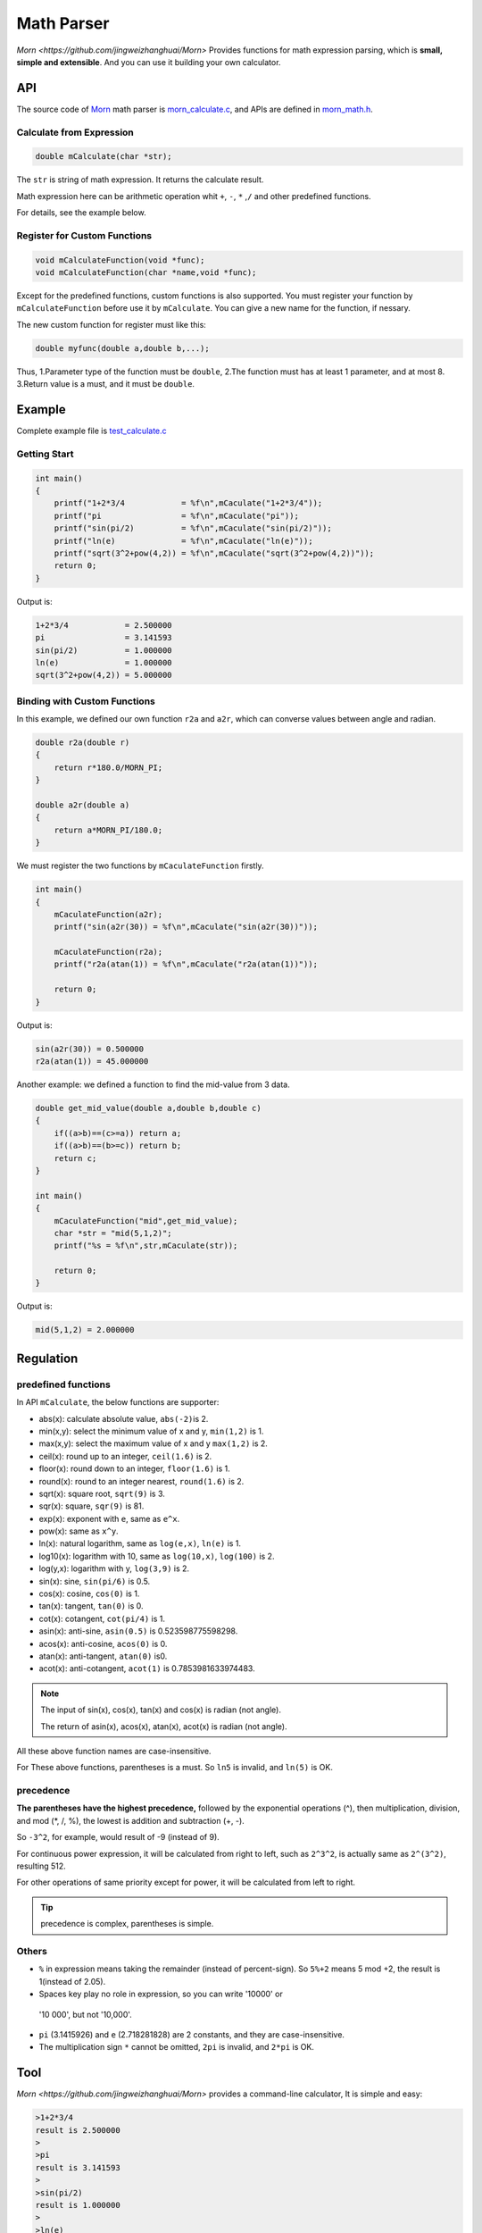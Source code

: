 .. _header-n0:

Math Parser
===========

`Morn <https://github.com/jingweizhanghuai/Morn>` Provides functions for math expression parsing, which is **small,
simple and extensible**. And you can use it building your own calculator.

.. _header-n5:

API
---

The source code of `Morn <https://github.com/jingweizhanghuai/Morn>`__ math parser is
`morn_calculate.c <https://github.com/jingweizhanghuai/Morn/blob/master/src/math/morn_calculate.c>`__, and APIs are defined in
`morn_math.h <https://github.com/jingweizhanghuai/Morn/blob/master/include/morn_math.h>`__.

.. _header-n6:

Calculate from Expression
~~~~~~~~~~~~~~~~~~~~~~~~~

.. code:: c

   double mCalculate(char *str);

The ``str`` is string of math expression. It returns the calculate result.

Math expression here can be arithmetic operation whit ``+``, ``-``,
``*`` ,\ ``/`` and other predefined functions.

For details, see the example below.

.. _header-n80:

Register for Custom Functions
~~~~~~~~~~~~~~~~~~~~~~~~~~~~~

.. code:: c

   void mCalculateFunction(void *func);
   void mCalculateFunction(char *name,void *func);

Except for the predefined functions, custom functions is also supported.
You must register your function by ``mCalculateFunction`` before use it
by ``mCalculate``.
You can give a new name for the function, if nessary.

The new custom function for register must like this:

.. code:: c

   double myfunc(double a,double b,...);

Thus, 1.Parameter type of the function must be ``double``, 2.The function must has at
least 1 parameter, and at most 8. 3.Return value is a must, and it must be ``double``.

.. _header-n108:

Example
-------

Complete example file is
`test_calculate.c <https://github.com/jingweizhanghuai/Morn/blob/master/test/test_calculate.c>`__

.. _header-n110:

Getting Start
~~~~~~~~~~~~~

.. code:: c

   int main()
   {
       printf("1+2*3/4            = %f\n",mCaculate("1+2*3/4"));
       printf("pi                 = %f\n",mCaculate("pi"));
       printf("sin(pi/2)          = %f\n",mCaculate("sin(pi/2)"));
       printf("ln(e)              = %f\n",mCaculate("ln(e)"));
       printf("sqrt(3^2+pow(4,2)) = %f\n",mCaculate("sqrt(3^2+pow(4,2))"));
       return 0;
   }

Output is:

.. code:: 

   1+2*3/4            = 2.500000
   pi                 = 3.141593
   sin(pi/2)          = 1.000000
   ln(e)              = 1.000000
   sqrt(3^2+pow(4,2)) = 5.000000

.. _header-n158:

Binding with Custom Functions
~~~~~~~~~~~~~~~~~~~~~~~~~~~~~

In this example, we defined our own function ``r2a`` and ``a2r``, which
can converse values between angle and radian.

.. code:: c

   double r2a(double r)
   {
       return r*180.0/MORN_PI;
   }

   double a2r(double a)
   {
       return a*MORN_PI/180.0;
   }

We must register the two functions by ``mCaculateFunction`` firstly.

.. code:: c

   int main()
   {
       mCaculateFunction(a2r);
       printf("sin(a2r(30)) = %f\n",mCaculate("sin(a2r(30))"));
       
       mCaculateFunction(r2a);
       printf("r2a(atan(1)) = %f\n",mCaculate("r2a(atan(1))"));
       
       return 0;
   }

Output is:

.. code:: 

   sin(a2r(30)) = 0.500000
   r2a(atan(1)) = 45.000000

Another example: we defined a function to find the mid-value from 3 data.

.. code:: c

   double get_mid_value(double a,double b,double c)
   {
       if((a>b)==(c>=a)) return a;
       if((a>b)==(b>=c)) return b;
       return c;
   }
   
   int main()
   {
       mCaculateFunction("mid",get_mid_value);
       char *str = "mid(5,1,2)";
       printf("%s = %f\n",str,mCaculate(str));

       return 0;
   }

Output is:

.. code:: 

   mid(5,1,2) = 2.000000

.. _header-n169:

Regulation
----------

.. _header-n171:

predefined functions
~~~~~~~~~~~~~~~~~~~~

In API ``mCalculate``, the below functions are supporter:

-  abs(x): calculate absolute value, ``abs(-2)``\ is 2.
-  min(x,y): select the minimum value of x and y, ``min(1,2)`` is 1.
-  max(x,y): select the maximum value of x and y ``max(1,2)`` is 2.
-  ceil(x): round up to an integer, ``ceil(1.6)`` is 2.
-  floor(x): round down to an integer, ``floor(1.6)`` is 1.
-  round(x): round to an integer nearest, ``round(1.6)`` is 2.
-  sqrt(x): square root, ``sqrt(9)`` is 3.
-  sqr(x): square, ``sqr(9)`` is 81.
-  exp(x): exponent with ``e``, same as ``e^x``.
-  pow(x): same as ``x^y``.
-  ln(x): natural logarithm, same as ``log(e,x)``, ``ln(e)`` is 1.
-  log10(x): logarithm with 10, same as ``log(10,x)``, ``log(100)`` is 2.
-  log(y,x): logarithm with y, ``log(3,9)`` is 2.
-  sin(x): sine, ``sin(pi/6)`` is 0.5.
-  cos(x): cosine, ``cos(0)`` is 1.
-  tan(x): tangent, ``tan(0)`` is 0.
-  cot(x): cotangent, ``cot(pi/4)`` is 1.
-  asin(x): anti-sine, ``asin(0.5)`` is 0.523598775598298.
-  acos(x): anti-cosine, ``acos(0)`` is 0.
-  atan(x): anti-tangent, ``atan(0)`` is0.
-  acot(x): anti-cotangent, ``acot(1)`` is 0.7853981633974483.

.. note:: 

   The input of sin(x), cos(x), tan(x) and cos(x) is radian (not angle).

   The return of asin(x), acos(x), atan(x), acot(x) is radian (not angle).

All these above function names are case-insensitive.

For These above functions, parentheses is a must. So ``ln5`` is invalid,
and ``ln(5)`` is OK.

.. _header-n245:

precedence
~~~~~~~~~~

**The parentheses have the highest precedence,** followed by the
exponential operations (^), then multiplication, division, and mod (*,
/, %), the lowest is addition and subtraction (+, -).

So ``-3^2``, for example, would result of -9 (instead of 9).

For continuous power expression, it will be calculated from right to
left, such as ``2^3^2``, is actually same as ``2^(3^2)``, resulting 512.

For other operations of same priority except for power, it will be
calculated from left to right.

.. tip:: 

   precedence is complex, parentheses is simple.

.. _header-n266:

Others
~~~~~~

-  ``%`` in expression means taking the remainder (instead of
   percent-sign). So ``5%+2`` means 5 mod +2, the result is 1(instead of
   2.05).

-   Spaces key play no role in expression, so you can write '10000' or
   '10 000', but not '10,000'.

-  ``pi`` (3.1415926) and ``e`` (2.718281828) are 2 constants, and they are
   case-insensitive.

-  The multiplication sign ``*`` cannot be omitted, ``2pi`` is invalid,
   and ``2*pi`` is OK.

.. _header-n60:

Tool
----

`Morn <https://github.com/jingweizhanghuai/Morn>` provides a command-line calculator, It is simple and easy:

.. code:: 

   >1+2*3/4
   result is 2.500000
   >
   >pi
   result is 3.141593
   >
   >sin(pi/2)
   result is 1.000000
   >
   >ln(e)
   result is 1.000000
   >
   >sqrt(3^2+pow(4,2))
   result is 5.000000
   >
   >5/0
   result is 1.#INF00
   >
   >exit

typing ``exit`` when exit from this calculator.
